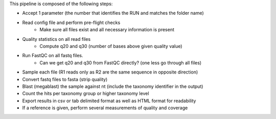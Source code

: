 This pipeline is composed of the following steps:

* Accept 1 parameter (the number that identifies the RUN and matches the folder name)
* Read config file and perform pre-flight checks
    * Make sure all files exist and all necessary information is present
* Quality statistics on all read files
    * Compute q20 and q30 (number of bases above given quality value)
* Run FastQC on all fastq files.
    * Can we get q20 and q30 from FastQC directly? (one less go through all files)
* Sample each file (R1 reads only as R2 are the same sequence in opposite direction)
* Convert fastq files to fasta (strip quality)
* Blast (megablast) the sample against nt (include the taxonomy identifier in the output)
* Count the hits per taxonomy group or higher taxonomy level
* Export results in csv or tab delimited format as well as HTML format for readability

* If a reference is given, perform several measurements of quality and coverage
